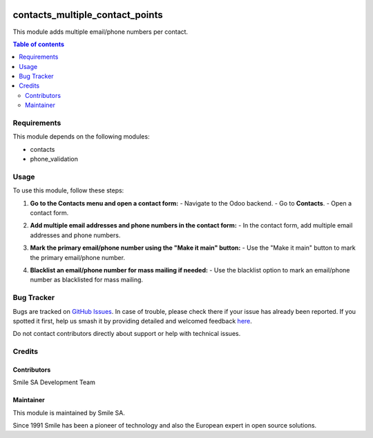 .. |badge1| image:: https://img.shields.io/badge/licence-AGPL--3-blue.svg
    :alt: License: AGPL-3

.. |badge2| image:: https://img.shields.io/badge/github-Smile--SA%2Fodoo_addons-lightgray.png?logo=github
    :target: https://github.com/Smile-SA/odoo_addons/tree/18.0/contacts_multiple_contact_points
    :alt: Smile-SA/odoo_addons

|badge1| |badge2|

================================
contacts_multiple_contact_points
================================

This module adds multiple email/phone numbers per contact.

.. contents:: Table of contents
   :local:

Requirements
============

This module depends on the following modules:

- contacts
- phone_validation

Usage
=====

To use this module, follow these steps:

1. **Go to the Contacts menu and open a contact form:**
   - Navigate to the Odoo backend.
   - Go to **Contacts**.
   - Open a contact form.

   .. image:: static/description/contact_form.png
      :alt: contact form
      :width: 850px

2. **Add multiple email addresses and phone numbers in the contact form:**
   - In the contact form, add multiple email addresses and phone numbers.

   .. image:: static/description/add_contact_points.png
      :alt: add contact points
      :width: 850px

3. **Mark the primary email/phone number using the "Make it main" button:**
   - Use the "Make it main" button to mark the primary email/phone number.

   .. image:: static/description/make_it_main.png
      :alt: make it main
      :width: 850px

4. **Blacklist an email/phone number for mass mailing if needed:**
   - Use the blacklist option to mark an email/phone number as blacklisted for mass mailing.

   .. image:: static/description/blacklist_contact_point.png
      :alt: blacklist contact point
      :width: 850px

Bug Tracker
===========

Bugs are tracked on `GitHub Issues <https://github.com/Smile-SA/odoo_addons/issues>`_.
In case of trouble, please check there if your issue has already been reported.
If you spotted it first, help us smash it by providing detailed and welcomed feedback
`here <https://github.com/Smile-SA/odoo_addons/issues/new?body=module:%20contacts_multiple_contact_points%0Aversion:%2017.0%0A%0A**Steps%20to%20reproduce**%0A-%20...%0A%0A**Current%20behavior**%0A%0A**Expected%20behavior**>`_.

Do not contact contributors directly about support or help with technical issues.

Credits
=======

Contributors
-----------

Smile SA Development Team

Maintainer
---------

This module is maintained by Smile SA.

Since 1991 Smile has been a pioneer of technology and also the European expert in open source solutions.